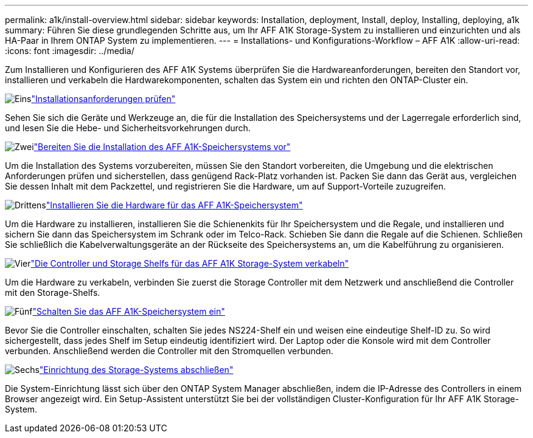 ---
permalink: a1k/install-overview.html 
sidebar: sidebar 
keywords: Installation, deployment, Install, deploy, Installing, deploying, a1k 
summary: Führen Sie diese grundlegenden Schritte aus, um Ihr AFF A1K Storage-System zu installieren und einzurichten und als HA-Paar in Ihrem ONTAP System zu implementieren. 
---
= Installations- und Konfigurations-Workflow – AFF A1K
:allow-uri-read: 
:icons: font
:imagesdir: ../media/


[role="lead"]
Zum Installieren und Konfigurieren des AFF A1K Systems überprüfen Sie die Hardwareanforderungen, bereiten den Standort vor, installieren und verkabeln die Hardwarekomponenten, schalten das System ein und richten den ONTAP-Cluster ein.

.image:https://raw.githubusercontent.com/NetAppDocs/common/main/media/number-1.png["Eins"]link:install-requirements.html["Installationsanforderungen prüfen"]
[role="quick-margin-para"]
Sehen Sie sich die Geräte und Werkzeuge an, die für die Installation des Speichersystems und der Lagerregale erforderlich sind, und lesen Sie die Hebe- und Sicherheitsvorkehrungen durch.

.image:https://raw.githubusercontent.com/NetAppDocs/common/main/media/number-2.png["Zwei"]link:install-prepare.html["Bereiten Sie die Installation des AFF A1K-Speichersystems vor"]
[role="quick-margin-para"]
Um die Installation des Systems vorzubereiten, müssen Sie den Standort vorbereiten, die Umgebung und die elektrischen Anforderungen prüfen und sicherstellen, dass genügend Rack-Platz vorhanden ist. Packen Sie dann das Gerät aus, vergleichen Sie dessen Inhalt mit dem Packzettel, und registrieren Sie die Hardware, um auf Support-Vorteile zuzugreifen.

.image:https://raw.githubusercontent.com/NetAppDocs/common/main/media/number-3.png["Drittens"]link:install-hardware.html["Installieren Sie die Hardware für das AFF A1K-Speichersystem"]
[role="quick-margin-para"]
Um die Hardware zu installieren, installieren Sie die Schienenkits für Ihr Speichersystem und die Regale, und installieren und sichern Sie dann das Speichersystem im Schrank oder im Telco-Rack. Schieben Sie dann die Regale auf die Schienen. Schließen Sie schließlich die Kabelverwaltungsgeräte an der Rückseite des Speichersystems an, um die Kabelführung zu organisieren.

.image:https://raw.githubusercontent.com/NetAppDocs/common/main/media/number-4.png["Vier"]link:install-cable.html["Die Controller und Storage Shelfs für das AFF A1K Storage-System verkabeln"]
[role="quick-margin-para"]
Um die Hardware zu verkabeln, verbinden Sie zuerst die Storage Controller mit dem Netzwerk und anschließend die Controller mit den Storage-Shelfs.

.image:https://raw.githubusercontent.com/NetAppDocs/common/main/media/number-5.png["Fünf"]link:install-power-hardware.html["Schalten Sie das AFF A1K-Speichersystem ein"]
[role="quick-margin-para"]
Bevor Sie die Controller einschalten, schalten Sie jedes NS224-Shelf ein und weisen eine eindeutige Shelf-ID zu. So wird sichergestellt, dass jedes Shelf im Setup eindeutig identifiziert wird. Der Laptop oder die Konsole wird mit dem Controller verbunden. Anschließend werden die Controller mit den Stromquellen verbunden.

.image:https://raw.githubusercontent.com/NetAppDocs/common/main/media/number-6.png["Sechs"]link:install-complete.html["Einrichtung des Storage-Systems abschließen"]
[role="quick-margin-para"]
Die System-Einrichtung lässt sich über den ONTAP System Manager abschließen, indem die IP-Adresse des Controllers in einem Browser angezeigt wird. Ein Setup-Assistent unterstützt Sie bei der vollständigen Cluster-Konfiguration für Ihr AFF A1K Storage-System.
